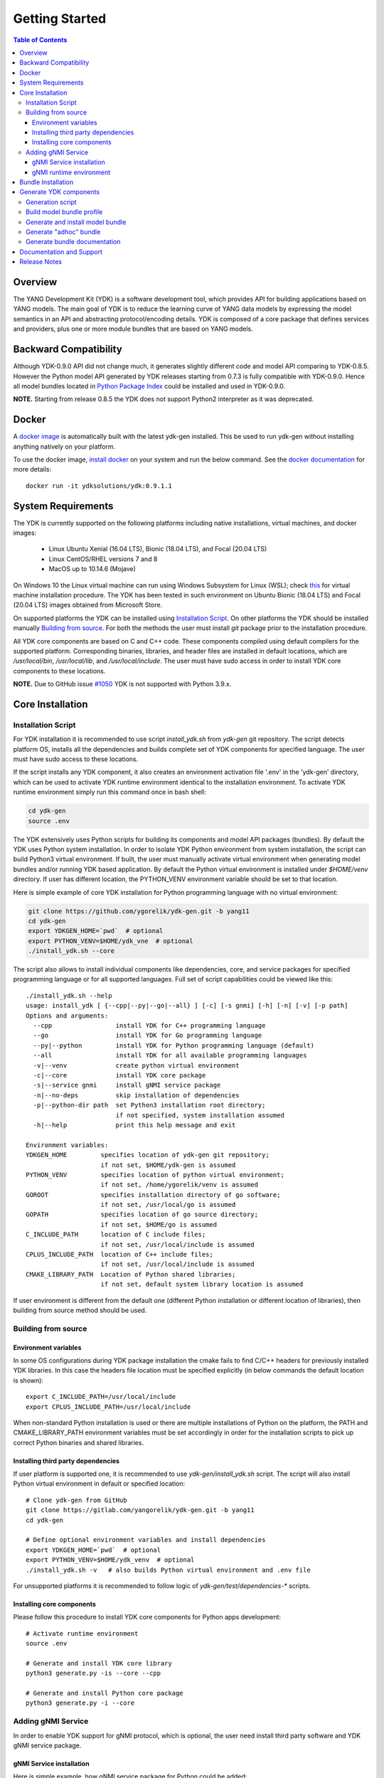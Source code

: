..
  #  YDK-YANG Development Kit
  #  Copyright 2016-2019 Cisco Systems. All rights reserved
  # *************************************************************
  # Licensed to the Apache Software Foundation (ASF) under one
  # or more contributor license agreements.  See the NOTICE file
  # distributed with this work for additional information
  # regarding copyright ownership.  The ASF licenses this file
  # to you under the Apache License, Version 2.0 (the
  # "License"); you may not use this file except in compliance
  # with the License.  You may obtain a copy of the License at
  #
  #   http:#www.apache.org/licenses/LICENSE-2.0
  #
  #  Unless required by applicable law or agreed to in writing,
  # software distributed under the License is distributed on an
  # "AS IS" BASIS, WITHOUT WARRANTIES OR CONDITIONS OF ANY
  # KIND, either express or implied.  See the License for the
  # specific language governing permissions and limitations
  # under the License.
  # *************************************************************
  # This file has been modified by Yan Gorelik, YDK Solutions.
  # All modifications in original under CiscoDevNet domain
  # introduced since October 2019 are copyrighted.
  # All rights reserved under Apache License, Version 2.0.
  # *************************************************************

===============
Getting Started
===============
.. contents:: Table of Contents

Overview
========

The YANG Development Kit (YDK) is a software development tool, which provides API for building applications based on YANG models.
The main goal of YDK is to reduce the learning curve of YANG data models by expressing the model semantics in an API
and abstracting protocol/encoding details.  YDK is composed of a core package that defines services and providers,
plus one or more module bundles that are based on YANG models.

Backward Compatibility
======================

Although YDK-0.9.0 API did not change much, it generates slightly different code and model API comparing to YDK-0.8.5.
However the Python model API generated by YDK releases starting from 0.7.3 is fully compatible with YDK-0.9.0.
Hence all model bundles located in `Python Package Index <https://pypi.org/search/?q=ydk>`_ could be installed and used in YDK-0.9.0.

**NOTE.** Starting from release 0.8.5 the YDK does not support Python2 interpreter as it was deprecated.


Docker
======

A `docker image <https://docs.docker.com/engine/reference/run/>`_ is automatically built with the latest ydk-gen installed.
This be used to run ydk-gen without installing anything natively on your platform.

To use the docker image, `install docker <https://docs.docker.com/install/>`_ on your system and run the below command.
See the `docker documentation <https://docs.docker.com/engine/reference/run/>`_ for more details::

  docker run -it ydksolutions/ydk:0.9.1.1


System Requirements
===================

The YDK is currently supported on the following platforms including native installations, virtual machines, and docker images:

 - Linux Ubuntu Xenial (16.04 LTS), Bionic (18.04 LTS), and Focal (20.04 LTS)
 - Linux CentOS/RHEL versions 7 and 8
 - MacOS up to 10.14.6 (Mojave)

On Windows 10 the Linux virtual machine can run using Windows Subsystem for Linux (WSL);
check `this <https://www.windowscentral.com/install-windows-subsystem-linux-windows-10>`_ for virtual machine installation procedure.
The YDK has been tested in such environment on Ubuntu Bionic (18.04 LTS) and Focal (20.04 LTS) images obtained
from Microsoft Store.

On supported platforms the YDK can be installed using `Installation Script`_.
On other platforms the YDK should be installed manually `Building from source`_.
For both the methods the user must install `git` package prior to the installation procedure.

All YDK core components are based on C and C++ code. These components compiled using default compilers for the supported platform.
Corresponding binaries, libraries, and header files are installed in default locations,
which are `/usr/local/bin`, `/usr/local/lib`, and `/usr/local/include`.
The user must have sudo access in order to install YDK core components to these locations.

**NOTE.** Due to GitHub issue `#1050 <https://github.com/CiscoDevNet/ydk-gen/issues/1050>`_ YDK is not supported with Python 3.9.x.

.. _howto-install:

Core Installation
=================

Installation Script
-------------------

For YDK installation it is recommended to use script `install_ydk.sh` from `ydk-gen` git repository.
The script detects platform OS, installs all the dependencies and builds complete set of YDK components for specified language.
The user must have sudo access to these locations.

If the script installs any YDK component, it also creates an environment activation file '.env' in the 'ydk-gen'
directory, which can be used to activate YDK runtime environment identical to the installation environment.
To activate YDK runtime environment simply run this command once in bash shell:

.. code-block:: sh

    cd ydk-gen
    source .env

The YDK extensively uses Python scripts for building its components and model API packages (bundles).
By default the YDK uses Python system installation.
In order to isolate YDK Python environment from system installation, the script can build Python3 virtual environment.
If built, the user must manually activate virtual environment when generating model bundles and/or running YDK based application.
By default the Python virtual environment is installed under `$HOME/venv` directory.
If user has different location, the PYTHON_VENV environment variable should be set to that location.

Here is simple example of core YDK installation for Python programming language with no virtual environment:

.. code-block:: sh

    git clone https://github.com/ygorelik/ydk-gen.git -b yang11
    cd ydk-gen
    export YDKGEN_HOME=`pwd`  # optional
    export PYTHON_VENV=$HOME/ydk_vne  # optional
    ./install_ydk.sh --core


The script also allows to install individual components like dependencies, core, and service packages
for specified programming language or for all supported languages.
Full set of script capabilities could be viewed like this::

    ./install_ydk.sh --help
    usage: install_ydk [ {--cpp|--py|--go|--all} ] [-c] [-s gnmi] [-h] [-n] [-v] [-p path]
    Options and arguments:
      --cpp                 install YDK for C++ programming language
      --go                  install YDK for Go programming language
      --py|--python         install YDK for Python programming language (default)
      --all                 install YDK for all available programming languages
      -v|--venv             create python virtual environment
      -c|--core             install YDK core package
      -s|--service gnmi     install gNMI service package
      -n|--no-deps          skip installation of dependencies
      -p|--python-dir path  set Python3 installation root directory;
                            if not specified, system installation assumed
      -h|--help             print this help message and exit

    Environment variables:
    YDKGEN_HOME         specifies location of ydk-gen git repository;
                        if not set, $HOME/ydk-gen is assumed
    PYTHON_VENV         specifies location of python virtual environment;
                        if not set, /home/ygorelik/venv is assumed
    GOROOT              specifies installation directory of go software;
                        if not set, /usr/local/go is assumed
    GOPATH              specifies location of go source directory;
                        if not set, $HOME/go is assumed
    C_INCLUDE_PATH      location of C include files;
                        if not set, /usr/local/include is assumed
    CPLUS_INCLUDE_PATH  location of C++ include files;
                        if not set, /usr/local/include is assumed
    CMAKE_LIBRARY_PATH  Location of Python shared libraries;
                        if not set, default system library location is assumed

If user environment is different from the default one (different Python installation or different
location of libraries), then building from source method should be used.

Building from source
--------------------

Environment variables
~~~~~~~~~~~~~~~~~~~~~

In some OS configurations during YDK package installation the cmake fails to find C/C++ headers for previously installed YDK libraries.
In this case the headers file location must be specified explicitly (in below commands the default location is shown)::

  export C_INCLUDE_PATH=/usr/local/include
  export CPLUS_INCLUDE_PATH=/usr/local/include

When non-standard Python installation is used or there are multiple installations of Python on the platform,
the PATH and CMAKE_LIBRARY_PATH environment variables must be set accordingly in order for the installation scripts
to pick up correct Python binaries and shared libraries.

Installing third party dependencies
~~~~~~~~~~~~~~~~~~~~~~~~~~~~~~~~~~~

If user platform is supported one, it is recommended to use `ydk-gen/install_ydk.sh` script.
The script will also install Python virtual environment in default or specified location::

    # Clone ydk-gen from GitHub
    git clone https://gitlab.com/yangorelik/ydk-gen.git -b yang11
    cd ydk-gen

    # Define optional environment variables and install dependencies
    export YDKGEN_HOME=`pwd`  # optional
    export PYTHON_VENV=$HOME/ydk_venv  # optional
    ./install_ydk.sh -v   # also builds Python virtual environment and .env file

For unsupported platforms it is recommended to follow logic of `ydk-gen/test/dependencies-*` scripts.

Installing core components
~~~~~~~~~~~~~~~~~~~~~~~~~~

Please follow this procedure to install YDK core components for Python apps development::

    # Activate runtime environment
    source .env

    # Generate and install YDK core library
    python3 generate.py -is --core --cpp

    # Generate and install Python core package
    python3 generate.py -i --core


Adding gNMI Service
-------------------

In order to enable YDK support for gNMI protocol, which is optional, the user need install third party software
and YDK gNMI service package.

gNMI Service installation
~~~~~~~~~~~~~~~~~~~~~~~~~

Here is simple example, how gNMI service package for Python could be added::

    cd ydk-gen
    ./install_ydk.sh --service gnmi -v


gNMI runtime environment
~~~~~~~~~~~~~~~~~~~~~~~~

When YDK is installed using 'install_ydk.sh' script, the runtime environment is set by running 'source .env' in bash shell.
The below information is applicable only when YDK is installed manually, which is not recommended.

There is an open issue with gRPC on Centos/RHEL, which requires an extra step before running any YDK gNMI application.
See this issue on `GRPC GitHub <https://github.com/grpc/grpc/issues/10942#issuecomment-312565041>`_ for details.
As a workaround, the YDK based application runtime environment must include setting of `LD_LIBRARY_PATH` variable::

    export LD_LIBRARY_PATH=$LD_LIBRARY_PATH:~/grpc/libs/opt:~/protobuf-3.5.0/src/.libs:/usr/local/lib:/usr/local/lib64


Bundle Installation
===================

Once you have installed the `ydk` core package, you can install one or more model bundles.  Note that some bundles have dependencies on other bundles.
Those dependencies are already captured in the bundle package.  Make sure you install the desired bundles in the order below.
To install the `ietf` bundle from `ydk-gen` execute::

  # Navigate to ydk-gen directory and activate runtime environment
  cd ydk-gen
  source .env  # if not ran previously

  # Generate and install the bundle
  python3 generate.py --bundle profiles/bundles/ietf_0_1_6.json -i

To install the `openconfig` bundle, execute::

  # Navigate to ydk-gen directory and activate runtime environment
  cd ydk-gen
  source .env  # if not ran previously

  # Generate and install the bundle
  python3 generate.py --bundle profiles/bundles/openconfig_0_1_9.json -i


To install the `cisco-ios-xr` bundle, execute::

  # Navigate to ydk-gen directory and activate runtime environment
  cd ydk-gen
  source .env  # if not ran previously

  # Generate and install the bundle
  python3 generate.py --bundle profiles/bundles/cisco-ios-xr-6_7_4_post1.json -i


Generate YDK components
=======================

Generation script
-----------------

All the YDK components/packages can be generated by using Python script `generate.py`. To get all of its options run::

    cd ydk-gen
    ./generate.py --help
    usage: generate.py [-h] [-l] [--core] [--service SERVICE] [--bundle BUNDLE]
                       [--adhoc-bundle-name ADHOC_BUNDLE_NAME]
                       [--adhoc-bundle ADHOC_BUNDLE [ADHOC_BUNDLE ...]]
                       [--generate-meta] [--generate-doc] [--generate-tests]
                       [--output-directory OUTPUT_DIRECTORY] [--cached-output-dir]
                       [-p] [-c] [-g] [-v] [-o]

    Generate YDK artifacts:

    optional arguments:
      -h, --help            show this help message and exit
      -l, --libydk          Generate libydk core package
      --core                Generate and/or install core library
      --service SERVICE     Location of service profile JSON file
      --bundle BUNDLE       Location of bundle profile JSON file
      --adhoc-bundle-name ADHOC_BUNDLE_NAME
                            Name of the adhoc bundle
      --adhoc-bundle ADHOC_BUNDLE [ADHOC_BUNDLE ...]
                            Generate an SDK from a specified list of files
      --generate-meta       Generate meta-data for Python bundle
      --generate-doc        Generate documentation
      --generate-tests      Generate tests
      --output-directory OUTPUT_DIRECTORY
                            The output directory where the sdk will get created.
      --cached-output-dir   The output directory specified with --output-directory
                            includes a cache of previously generated gen-
                            api/<language> files under a directory called 'cache'.
                            To be used to generate docs for --core
      -p, --python          Generate Python SDK
      -c, --cpp             Generate C++ SDK
      -g, --go              Generate Go SDK
      -v, --verbose         Verbose mode
      -o, --one-class-per-module
                            Generate separate modules for each python class
                            corresponding to YANG containers or lists.

Build model bundle profile
--------------------------

The first step in using ydk-gen is either using one of the already built `bundle profiles <https://github.com/ygorelik/ydk-gen/tree/master/profiles/bundles>`_
or constructing your own bundle profile, consisting of the YANG models you are interested to include into the bundle.

Construct a bundle profile file, such as `cisco-ios-xr_6_5_3 <https://github.com/ygorelik/ydk-gen/blob/master/profiles/bundles/cisco-ios-xr_6_5_3.json>`_
and specify its dependencies.

A sample bundle profile file is described below. The file is in a JSON format. The profile must define the "name",
"version" and "description" of the bundle, and then the "core_version", which refers to
`the version <https://github.com/ygorelik/ydk-gen/releases>`_ of the YDK core package that you want to use with this bundle.
The "name" of the bundle will form part of the installation path of the bundle.
All other attributes, like "author" and "copyright", are optional and will not affect the bundle generation::

    "name":"cisco-ios-xr",
    "version": "6.5.3",
    "core_version": "0.9.1.1",
    "author": "Cisco",
    "copyright": "Cisco",
    "description": "Cisco IOS-XR Native Models From Git",

The `models` section of the profile describes sources of YANG models. It could contain combination of elements:

- `dir` - list of **relative** directory paths containing YANG files
- `file` - list of **relative** YANG file paths
- `git` - git repository, where YANG files are located

The sample below shows the use of git sources only.
Each `git` source must specify `url` - git repository URL, and `commits` list.
The specified URL must allow the repository to be cloned without user intervention.
Each element in `commits` list can specify:

- `commitid` - optional specification of a commit ID in string format. If not specified the HEAD revision is assumed.
- `dir` - optional list of **relative** directory paths within the git repository.
- `file` - optional list of **relative** `*.yang` file paths within the git repository.

Only directory examples are shown in this example::


    "models": {
        "git": [
            {
                "url": "https://github.com/YangModels/yang.git",
                "commits": [
                  {
                    "dir": [
                        "vendor/cisco/xr/653"
                    ]
                  }
                ]
            },
            {
                "url": "https://github.com/YangModels/yang.git",
                "commits": [
                  {
                    "commitid": "f6b4e2d59d4eedf31ae8b2fa3119468e4c38259c",
                    "dir": [
                        "experimental/openconfig/bgp",
                        "experimental/openconfig/policy"
                    ]
                  }
                ]
            }
        ]
    },

Generate and install model bundle
---------------------------------

Generate model bundle using a bundle profile and install it.
YDK Runtime environment must be activated prior to these procedures::

    python3 generate.py -i --bundle profiles/bundles/<name-of-profile>.json

Check Python packages installed::

    pip list | grep ydk
    ydk (0.9.1.1)
    ydk-models-<name-of-bundle> (0.1.1)
    ...

Generate "adhoc" bundle
-----------------------

When YANG models available on the hard drive, there is capability to generate small model bundles, which include
just few models. It is called an "adhoc" bundle. Such a bundle generated without profile directly from command line.
Here is simple example::

    python3 generate.py -i --adhoc-bundle-name test --adhoc-bundle \
        /opt/git-repos/clean-yang/vendor/cisco/xr/621/Cisco-IOS-XR-ipv4-bgp-oper*.yang \
        /opt/git-repos/clean-yang/vendor/cisco/xr/621/Cisco-IOS-XR-types.yang
        /opt/git-repos/clean-yang/vendor/cisco/xr/621/Cisco-IOS-XR-ipv4-bgp-datatypes.yang

This will generate a bundle that contains files specified in the `--adhoc-bundle` option and
create Python package `ydk-models-test-0.1.0.tar.gz`, which has dependency on the base IETF bundle.
Note that **all** dependencies for the bundle must be listed. It is expected that this option will be typically used
for generating point model bundles for specific testing. The `--verbose` option is automatically enabled to quickly
and easily let the user see if dependencies have been satisfied.

Generate bundle documentation
-----------------------------

In order to generate YDK core and bundles documentation, the `--generate-doc` option is used when generating core package.
Therefore the user should generate all the bundles without the `--generate-doc` option prior to the documentation generation.
For example, the below sequence of commands will generate the documentation for the three python bundles and the python core::

    python3 generate.py --bundle profiles/bundles/ietf_0_1_6.json
    python3 generate.py --bundle profiles/bundles/openconfig_0_1_9.json
    python3 generate.py --bundle profiles/bundles/cisco_ios_xr_6_3_1.json
    python3 generate.py --core --generate-doc

**NOTE.** The documentation generation for bundles can take few hours due to their sizes.
If you have previously generated documentation using the `--cached-output-dir --output-directory <dir>` option,
the add-on documentation generation time can be reduced. Adding cisco-ios-xr documentation as an example::

    mkdir gen-api/cache
    mv gen-api/python gen-api/cache

    python3 generate.py --bundle profiles/bundles/cisco_ios_xr_6_6_3.json
    python3 generate.py --core --generate-doc --output-directory gen-api --cached-output-dir

Pre-generated documentation for YDK-0.8.3 core and model API for most popular devices is available
`online <https://ydk.cisco.com>`_. Please note, that some API can be different comparing with current release.

Documentation and Support
=========================

- Application samples can be found under the `samples directory <https://github.com/CiscoDevNet/ydk-py/tree/master/core/samples>`_
- Hundreds of Python application samples can be found in the `samples repository <https://github.com/CiscoDevNet/ydk-py-samples>`_
- Join the `YDK community <https://communities.cisco.com/community/developer/ydk>`_ to connect with YDK users and developers

Release Notes
=============

The current YDK release version is 0.9.1.1.

YDK is licensed under the Apache 2.0 License.
